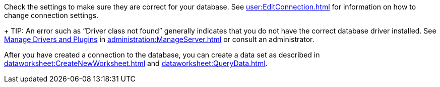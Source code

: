 Check the settings to make sure they are correct for your database. See xref:user:EditConnection.adoc[] for information on how to change connection settings.
+
TIP: An error such as "`Driver class not found`" generally indicates that you do not have the correct database driver installed.  See xref:administration:Storage.adoc#ManageDriversandPlugins[Manage Drivers and Plugins] in xref:administration:ManageServer.adoc[]  or consult an administrator.

After you have created a connection to the database, you can create a data set as described in  xref:dataworksheet:CreateNewWorksheet.adoc[] and xref:dataworksheet:QueryData.adoc[].